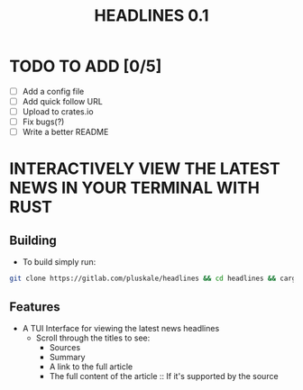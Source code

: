 #+title: HEADLINES 0.1

* TODO TO ADD [0/5]
- [ ] Add a config file
- [ ] Add quick follow URL 
- [ ] Upload to crates.io
- [ ] Fix bugs(?)
- [ ] Write a better README

* INTERACTIVELY VIEW THE LATEST NEWS IN YOUR TERMINAL WITH RUST
** Building
- To build simply run:
#+begin_src bash 
git clone https://gitlab.com/pluskale/headlines && cd headlines && cargo build
#+end_src

** Features
- A TUI Interface for viewing the latest news headlines
 + Scroll through the titles to see:
  + Sources
  + Summary
  + A link to the full article 
  + The full content of the article :: If it's supported by the source
